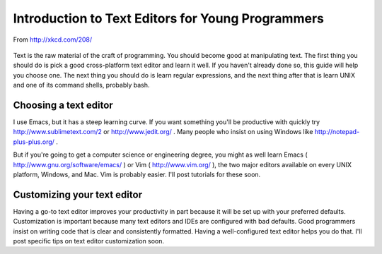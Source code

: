 ==================================================
Introduction to Text Editors for Young Programmers
==================================================

.. figure:: http://imgs.xkcd.com/comics/regular_expressions.png
   :align: center
   :width: 480
   
   From http://xkcd.com/208/

Text is the raw material of the craft of programming.  You should become good at manipulating text.  The first thing you should do is pick a good cross-platform text editor and learn it well.  If you haven't already done so, this guide will help you choose one.  The next thing you should do is learn regular expressions, and the next thing after that is learn UNIX and one of its command shells, probably bash.

Choosing a text editor
======================

I use Emacs, but it has a steep learning curve.  If you want something you'll be productive with quickly try http://www.sublimetext.com/2 or http://www.jedit.org/ .  Many people who insist on using Windows like http://notepad-plus-plus.org/ .

But if you're going to get a computer science or engineering degree, you might as well learn Emacs ( http://www.gnu.org/software/emacs/ ) or Vim ( http://www.vim.org/ ), the two major editors available on every UNIX platform, Windows, and Mac.  Vim is probably easier.  I'll post tutorials for these soon.

Customizing your text editor
============================

Having a go-to text editor improves your productivity in part because it will be set up with your preferred defaults.  Customization is important because many text editors and IDEs are configured with bad defaults.  Good programmers insist on writing code that is clear and consistently formatted.  Having a well-configured text editor helps you do that.  I'll post specific tips on text editor customization soon.

